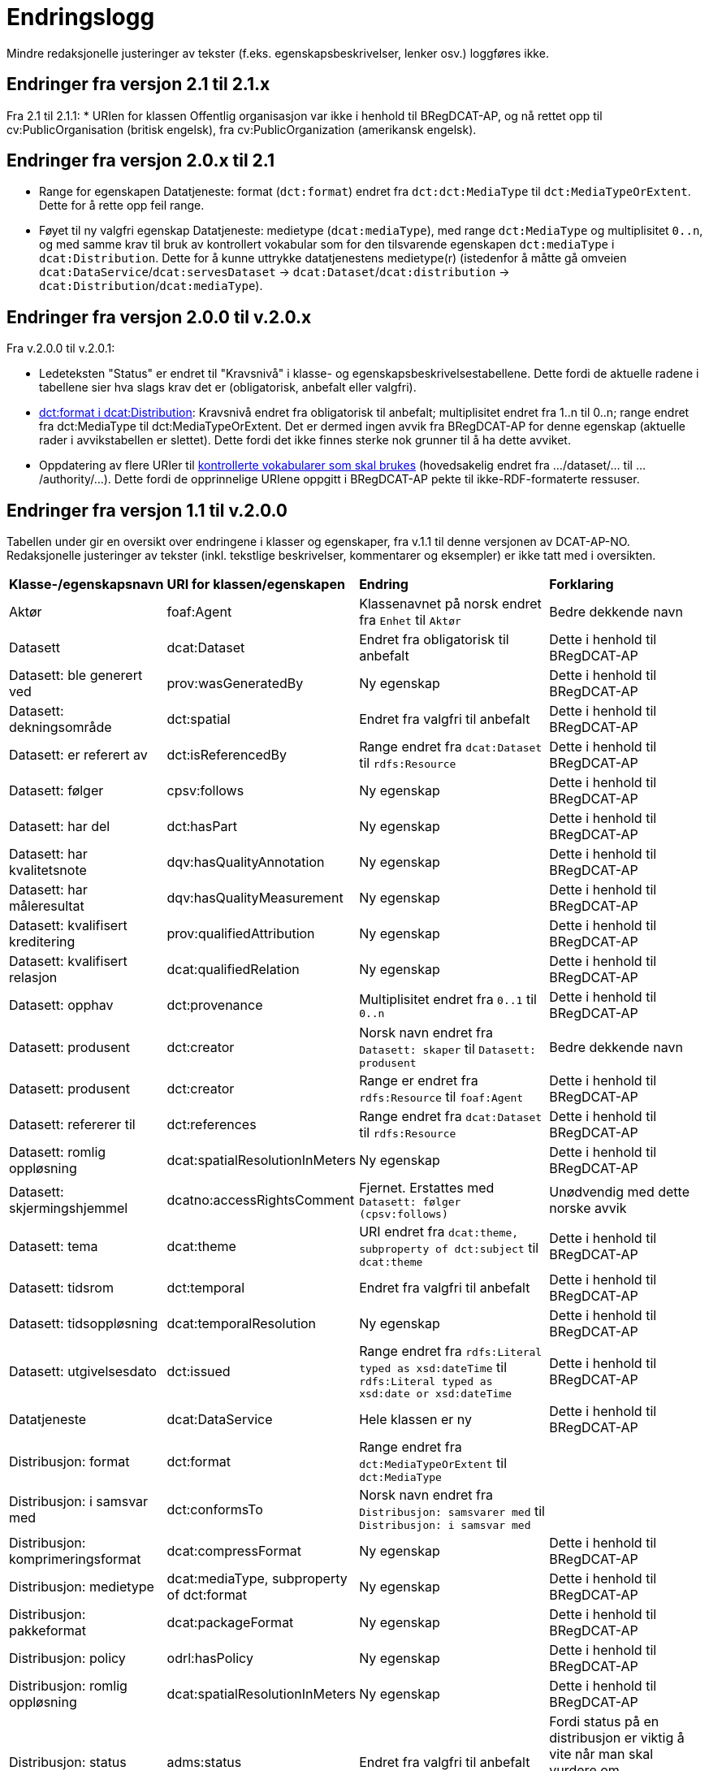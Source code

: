 = Endringslogg [[Endringslogg]]

Mindre redaksjonelle justeringer av tekster (f.eks. egenskapsbeskrivelser, lenker osv.) loggføres ikke.

== Endringer fra versjon 2.1 til 2.1.x

Fra 2.1 til 2.1.1:
* URIen for klassen Offentlig organisasjon var ikke i henhold til BRegDCAT-AP, og nå rettet opp til cv:PublicOrganisation (britisk engelsk), fra cv:PublicOrganization (amerikansk engelsk).  

== Endringer fra versjon 2.0.x til 2.1 [[Endringer_v2.1]]

* Range for egenskapen Datatjeneste: format (`dct:format`) endret fra `dct:dct:MediaType` til `dct:MediaTypeOrExtent`. Dette for å rette opp feil range.
* Føyet til ny valgfri egenskap Datatjeneste: medietype (`dcat:mediaType`), med range `dct:MediaType` og multiplisitet `0..n`, og med samme krav til bruk av kontrollert vokabular som for den tilsvarende egenskapen `dct:mediaType` i `dcat:Distribution`. Dette for å kunne uttrykke datatjenestens medietype(r) (istedenfor å måtte gå omveien `dcat:DataService`/`dcat:servesDataset` -> `dcat:Dataset`/`dcat:distribution` -> `dcat:Distribution`/`dcat:mediaType`).

== Endringer fra versjon 2.0.0 til v.2.0.x [[Endringer_v2.0.x]]

Fra v.2.0.0 til v.2.0.1:

* Ledeteksten "Status" er endret til "Kravsnivå" i klasse- og egenskapsbeskrivelsestabellene. Dette fordi de aktuelle radene i tabellene sier hva slags krav det er (obligatorisk, anbefalt eller valgfri).

* <<Distribusjon-format, dct:format i dcat:Distribution>>: Kravsnivå endret fra obligatorisk til anbefalt; multiplisitet endret fra 1..n til 0..n; range endret fra dct:MediaType til dct:MediaTypeOrExtent. Det er dermed ingen avvik fra BRegDCAT-AP for denne egenskap (aktuelle rader i avvikstabellen er slettet). Dette fordi det ikke finnes sterke nok grunner til å ha dette avviket.

* Oppdatering av flere URIer til <<Kontrollerte-vokabularer-som-skal-brukes, kontrollerte vokabularer som skal brukes>> (hovedsakelig endret fra .../dataset/... til .../authority/...). Dette fordi de opprinnelige URIene oppgitt i BRegDCAT-AP pekte til ikke-RDF-formaterte ressuser.

== Endringer fra versjon 1.1 til v.2.0.0 [[Endringer_fra_v1.1]]

Tabellen under gir en oversikt over endringene i klasser og egenskaper, fra v.1.1 til denne versjonen av DCAT-AP-NO. Redaksjonelle justeringer av tekster (inkl. tekstlige beskrivelser, kommentarer og eksempler) er ikke tatt med i oversikten.

[cols="15,15,35,35"]
|===
|*Klasse-/egenskapsnavn* |*URI for klassen/egenskapen* |*Endring* |*Forklaring*
|Aktør |foaf:Agent |Klassenavnet på norsk endret fra `Enhet` til `Aktør` |Bedre dekkende navn
|Datasett |dcat:Dataset |Endret fra obligatorisk til anbefalt |Dette i henhold til BRegDCAT-AP
|Datasett: ble generert ved |prov:wasGeneratedBy |Ny egenskap |Dette i henhold til BRegDCAT-AP
|Datasett: dekningsområde |dct:spatial |Endret fra valgfri til anbefalt |Dette i henhold til BRegDCAT-AP
|Datasett: er referert av |dct:isReferencedBy |Range endret fra `dcat:Dataset` til `rdfs:Resource` |Dette i henhold til BRegDCAT-AP
|Datasett: følger |cpsv:follows |Ny egenskap |Dette i henhold til BRegDCAT-AP
|Datasett: har del |dct:hasPart |Ny egenskap |Dette i henhold til BRegDCAT-AP
|Datasett: har kvalitetsnote |dqv:hasQualityAnnotation |Ny egenskap |Dette i henhold til BRegDCAT-AP
|Datasett: har måleresultat |dqv:hasQualityMeasurement |Ny egenskap |Dette i henhold til BRegDCAT-AP
|Datasett: kvalifisert kreditering |prov:qualifiedAttribution |Ny egenskap |Dette i henhold til BRegDCAT-AP
|Datasett: kvalifisert relasjon |dcat:qualifiedRelation |Ny egenskap |Dette i henhold til BRegDCAT-AP
|Datasett: opphav |dct:provenance |Multiplisitet endret fra `0..1` til `0..n` |Dette i henhold til BRegDCAT-AP
|Datasett: produsent |dct:creator |Norsk navn endret fra `Datasett: skaper` til `Datasett: produsent` |Bedre dekkende navn
|Datasett: produsent |dct:creator |Range er endret fra `rdfs:Resource` til `foaf:Agent` |Dette i henhold til BRegDCAT-AP
|Datasett: refererer til |dct:references |Range endret fra `dcat:Dataset` til `rdfs:Resource` |Dette i henhold til BRegDCAT-AP
|Datasett: romlig oppløsning |dcat:spatialResolutionInMeters |Ny egenskap |Dette i henhold til BRegDCAT-AP
|[.line-through]#Datasett: skjermingshjemmel# |[.line-through]#dcatno:accessRightsComment# |Fjernet. Erstattes med `Datasett: følger (cpsv:follows)` |Unødvendig med dette norske avvik
|Datasett: tema|dcat:theme| URI endret fra `dcat:theme, subproperty of dct:subject` til `dcat:theme`| Dette i henhold til BRegDCAT-AP
|Datasett: tidsrom |dct:temporal |Endret fra valgfri til anbefalt |Dette i henhold til BRegDCAT-AP
|Datasett: tidsoppløsning |dcat:temporalResolution |Ny egenskap |Dette i henhold til BRegDCAT-AP
|Datasett: utgivelsesdato |dct:issued |Range endret fra `rdfs:Literal typed as xsd:dateTime` til `rdfs:Literal typed as xsd:date or xsd:dateTime` |Dette i henhold til BRegDCAT-AP
|Datatjeneste |dcat:DataService |Hele klassen er ny  |Dette i henhold til BRegDCAT-AP
|Distribusjon: format|dct:format|Range endret fra `dct:MediaTypeOrExtent` til `dct:MediaType`|
|Distribusjon: i samsvar med |dct:conformsTo |Norsk navn endret fra `Distribusjon: samsvarer med` til `Distribusjon: i samsvar med` |
|Distribusjon: komprimeringsformat |dcat:compressFormat |Ny egenskap |Dette i henhold til BRegDCAT-AP
|Distribusjon: medietype |dcat:mediaType, subproperty of dct:format |Ny egenskap |Dette i henhold til BRegDCAT-AP
|Distribusjon: pakkeformat |dcat:packageFormat |Ny egenskap |Dette i henhold til BRegDCAT-AP
|Distribusjon: policy |odrl:hasPolicy |Ny egenskap |Dette i henhold til BRegDCAT-AP
|Distribusjon: romlig oppløsning |dcat:spatialResolutionInMeters |Ny egenskap |Dette i henhold til BRegDCAT-AP
|Distribusjon: status | adms:status | Endret fra valgfri til anbefalt | Fordi status på en distribusjon er viktig å vite når man skal vurdere om distribusjonen skal/kan brukes.
|Distribusjon: tidsoppløsning |dcat:temporalResolution |Ny egenskap |Dette i henhold til BRegDCAT-AP
|Distribusjon: tilgangstjeneste |dcat:accessService |Ny egenskap |Dette i henhold til BRegDCAT-AP
|Distribusjon: tilgjengelighet |dcatap:availability |Ny egenskap |Dette i henhold til BRegDCAT-AP
|Dokument: språk | dct:language |Ny egenskap | For å kunne referere til språk Dokumentet er i
|Dokument: tittel | dct:title |Ny egenskap | For å kunne referere til tittel for Dokument
|Identifikator: notasjon |skos:notation |Ny egenskap |Dette i henhold til BRegDCAT-AP
|Katalog: datasett|dcat:dataset|Endret fra obligatorisk til anbefalt|Dette i henhold til BRegDCAT-AP
|Katalog: datatjeneste|dcat:service|Ny egenskap|Dette i henhold til BRegDCAT-AP
|Katalog: dekningsområde|dct:spatial|Endret fra valgfri til anbefalt|Dette i henhold til BRegDCAT-AP
|Katalog: frekvens|dct:accrualPeriodicity|Ny egenskap|Dette i henhold til BRegDCAT-AP
|Katalog: identifikator|dct:identifier|Ny egenskap|Dette i henhold til BRegDCAT-AP
|Katalog: katalog|dcat:catalog|Ny egenskap|Dette i henhold til BRegDCAT-AP
|Katalog: opphav |dct:provenance |Ny egenskap|Dette i henhold til BRegDCAT-AP
|Katalog: produsent|dct:creator|Ny egenskap|Dette i henhold til BRegDCAT-AP
|Katalogisert ressurs|dcat:Resource|Norsk navn endret fra `Ressurs` til `Katalogisert ressurs`|Bedre dekkende navn
|Katalogisert ressurs|dcat:Resource|Range er endret fra `rdfs:Resource` til `dcat:Resource`|Dette i henhold til BRegDCAT-AP
|Katalogpost: i samsvar med |dct:conformsTo |Range er endret fra `rdfs:Resource` til `dct:Standard` |Dette i henhold til BRegDCAT-AP
|Katalogpost: kilde |dct:source |Multiplisitet er endret fra `0..n` til `0..1` |Dette i henhold til BRegDCAT-AP
|Katalogpost: primærtema |foaf:primaryTopic |Range er endret fra `dcat:Dataset` til `dcat:Resource` |Dette i henhold til BRegDCAT-AP
|Katalogpost: status |adms:status |Norsk navn er endret fra `Katalogpost: endringstype` til `Katalogpost: status' |Bedre dekkende navn
|Kontaktopplysning |vcard:Kind | Norsk navn endret fra `Kontaktpunkt` til `Kontaktopplysning` | Bedre dekkende navn
|Lisensdokument: lisenstype |dct:type |Multiplisitet endret fra `0..1` til `0..n` |Dette i henhold til BRegDCAT-AP
|Lokasjon: geometri |locn:geometry |Ny egenskap |Dette i henhold tilBRegDCAT-AP
|Lokasjon: område |dcat:bbox |Ny egenskap |Dette i henhold tilBRegDCAT-AP
|Lokasjon: senterpunkt |dcat:centroid |Ny egenskap |Dette i henhold tilBRegDCAT-AP
|Medietype|dct:MediaType|Range endret fra `dct:MediaTypeOrExtent` til `dct:MediaType` |Dette i henhold til BRegDCAT-AP
|Medietype|dct:MediaType|Norsk navn endret fra `Mediatype eller omfang` til `Medietype`|Bedre dekkende navn
|Offentlig organisasjon|cv:PublicOrganization|Hele klassen er ny|Dette i henhold til BRegDCAT-AP
|Offentlig tjeneste|cpsv:PublicService|Hele klassen er ny|Dette i henhold til BRegDCAT-AP
|Opphavsbeskrivelse|dct:ProvenanceStatement|Norsk navn endret fra `Opphav` til `Opphavsbeskrivelse`|Bedre dekkende navn
|Opphavsbeskrivelse|dct:ProvenanceStatement|Range endret fra `skos:Concept` til `dct:ProvenanceStatement`|Dette i henhold til BRegDCAT-AP
|Regel|cpsv:Rule |Hele klassen er ny |Dette i henhold til BRegDCAT-AP
|Regulativ ressurs |eli:LegalResource |Hele klassen er ny  |Dette i henhold til BRegDCAT-AP
|Relasjon|dcat:Relationship|Hele klassen er ny |Dette i henhold til BRegDCAT-AP
|Rolle|dcat:Role|Hele klassen er ny |Dette i henhold til BRegDCAT-AP
|Tema|skos:Concept|Norsk navn endret fra `Kategori` til `Tema`|Bedre dekkende navn
|Tema|skos:Concept|Range endret fra `SKOS:Concept` til `skos:Concept`|Skrivefeil i DCAT-AP-NO v.1.1
|Tematisk skjema|skos:ConceptScheme|Norsk navn endret fra `Kategoriskjema` til `Tematisk skjema`|Bedre dekkende navn
|Tematisk skjema|skos:ConceptScheme|Range endret fra `SKOS:ConceptScheme` til `skos:ConceptScheme`|Skrivefeil i DCAT-AP-NO v.1.1
|Tidsrom: begynnelse |time:hasBeginning |Ny egenskap |Dette i henhold tilBRegDCAT-AP
|Tidsrom: slutt |time:hasEnd |Ny egenskap |Dette i henhold til BRegDCAT-AP
|Tidsrom: sluttdato/tid|dcat:endDate|Endret fra valgfri til anbefalt|Dette i henhold til BRegDCAT-AP
|Tidsrom: startdato/tid|dcat:startDate|Endret fra valgfri til anbefalt|Dette i henhold til BRegDCAT-AP
|===
